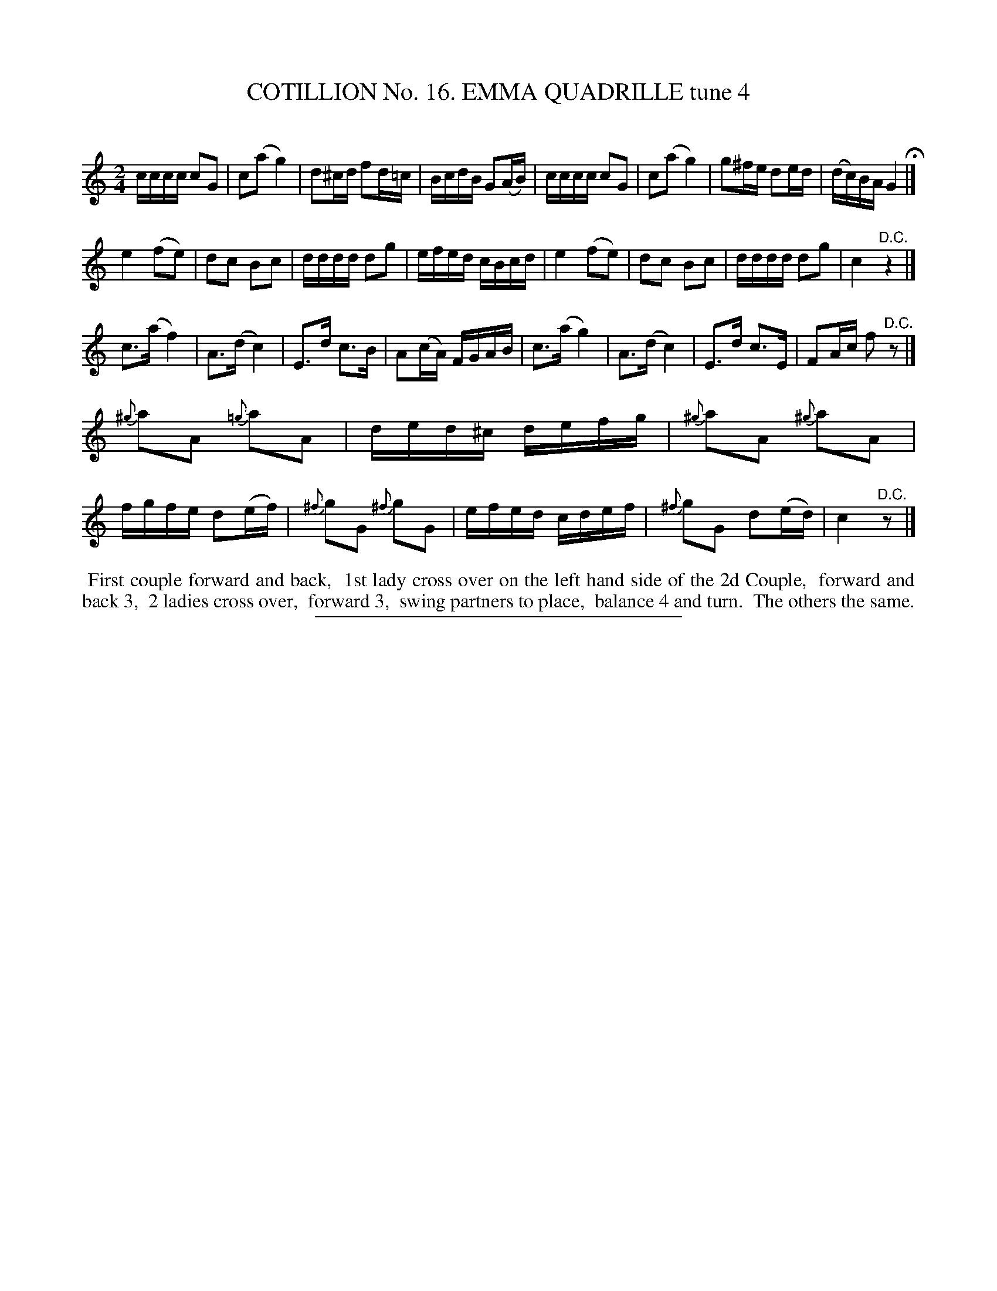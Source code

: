 X: 31091
T: COTILLION No. 16. EMMA QUADRILLE tune 4
C:
%R: reel
B: Elias Howe "The Musician's Companion" Part 3 1844 p.109 #1
S: http://imslp.org/wiki/The_Musician's_Companion_(Howe,_Elias)
Z: 2015 John Chambers <jc:trillian.mit.edu>
M: 2/4
L: 1/16
K: C
% - - - - - - - - - - - - - - - - - - - - - - - - - - - - -
cccc c2G2 | c2(a2 g4) | d2^cd f2d=c | BcdB G2(AB) |\
cccc c2G2 | c2(a2 g4) | g2^fe d2ed | (dc)BA G4 H|]
e4 (f2e2) | d2c2 B2c2 | dddd d2g2 | efed cBcd |\
e4 (f2e2) | d2c2 B2c2 | dddd d2g2 | c4 "^D.C."z4 |]
c3(a f4) | A3(d c4) | E3d c3B | A2(cA) FGAB |\
c3(a g4) | A3(d c4) | E3d c3E | F2Ac f2"^D.C."z2 |]
{^g}a2A2 {=g}a2A2 | ded^c defg | {^g}a2A2 {^g}a2A2 | fgfe d2(ef) |\
{^f}g2G2 {^f}g2G2 | efed cdef | {^f}g2G2 d2(ed) | c4 "^D.C."z2 |]
% - - - - - - - - - - Dance description - - - - - - - - - -
%%begintext align
%% First couple forward and back,
%% 1st lady cross over on the left hand side of the 2d Couple,
%% forward and back 3,
%% 2 ladies cross over,
%% forward 3,
%% swing partners to place,
%% balance 4 and turn.
%% The others the same.
%%endtext
% - - - - - - - - - - - - - - - - - - - - - - - - - - - - -
%%sep 1 1 300
